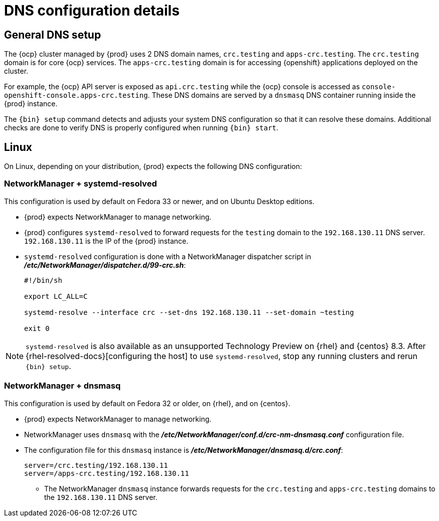 [id="dns-configuration_{context}"]
= DNS configuration details

[id="dns-configuration-general{context}"]
== General DNS setup

The {ocp} cluster managed by {prod} uses 2 DNS domain names, `crc.testing` and `apps-crc.testing`.
The `crc.testing` domain is for core {ocp} services.
The `apps-crc.testing` domain is for accessing {openshift} applications deployed on the cluster.

For example, the {ocp} API server is exposed as `api.crc.testing` while the {ocp} console is accessed as `console-openshift-console.apps-crc.testing`.
These DNS domains are served by a `dnsmasq` DNS container running inside the {prod} instance.

The [command]`{bin} setup` command detects and adjusts your system DNS configuration so that it can resolve these domains.
Additional checks are done to verify DNS is properly configured when running [command]`{bin} start`.

[id="dns-configuration-linux_{context}"]
== Linux

On Linux, depending on your distribution, {prod} expects the following DNS configuration:

=== NetworkManager + systemd-resolved

This configuration is used by default on Fedora 33 or newer, and on Ubuntu Desktop editions.

* {prod} expects NetworkManager to manage networking.
* {prod} configures `systemd-resolved` to forward requests for the `testing` domain to the `192.168.130.11` DNS server.
`192.168.130.11` is the IP of the {prod} instance.
* `systemd-resolved` configuration is done with a NetworkManager dispatcher script in [filename]*_/etc/NetworkManager/dispatcher.d/99-crc.sh_*:
+
----
#!/bin/sh

export LC_ALL=C

systemd-resolve --interface crc --set-dns 192.168.130.11 --set-domain ~testing

exit 0
----

[NOTE]
====
`systemd-resolved` is also available as an unsupported Technology Preview on {rhel} and {centos} 8.3.
After {rhel-resolved-docs}[configuring the host] to use `systemd-resolved`, stop any running clusters and rerun [command]`{bin} setup`.
====

=== NetworkManager + dnsmasq

This configuration is used by default on Fedora 32 or older, on {rhel}, and on {centos}.

* {prod} expects NetworkManager to manage networking.
* NetworkManager uses `dnsmasq` with the [filename]*_/etc/NetworkManager/conf.d/crc-nm-dnsmasq.conf_* configuration file.
* The configuration file for this `dnsmasq` instance is [filename]*_/etc/NetworkManager/dnsmasq.d/crc.conf_*:
+
----
server=/crc.testing/192.168.130.11
server=/apps-crc.testing/192.168.130.11
----
** The NetworkManager `dnsmasq` instance forwards requests for the `crc.testing` and `apps-crc.testing` domains to the `192.168.130.11` DNS server.

////
== {msw}

TODO
////
